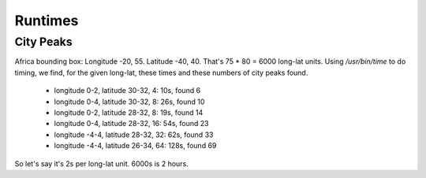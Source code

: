 Runtimes
========

City Peaks
----------

Africa bounding box: Longitude -20, 55. Latitude -40, 40.
That's 75 * 80 = 6000 long-lat units. Using `/usr/bin/time` to do
timing, we find, for the given long-lat, these times and these numbers
of city peaks found.

 * longitude 0-2, latitude 30-32, 4: 10s, found 6
 * longitude 0-4, latitude 30-32, 8: 26s, found 10
 * longitude 0-2, latitude 28-32, 8: 19s, found 14
 * longitude 0-4, latitude 28-32, 16: 54s, found 23
 * longitude -4-4, latitude 28-32, 32: 62s, found 33
 * longitude -4-4, latitude 26-34, 64: 128s, found 69

So let's say it's 2s per long-lat unit. 6000s is 2 hours.
